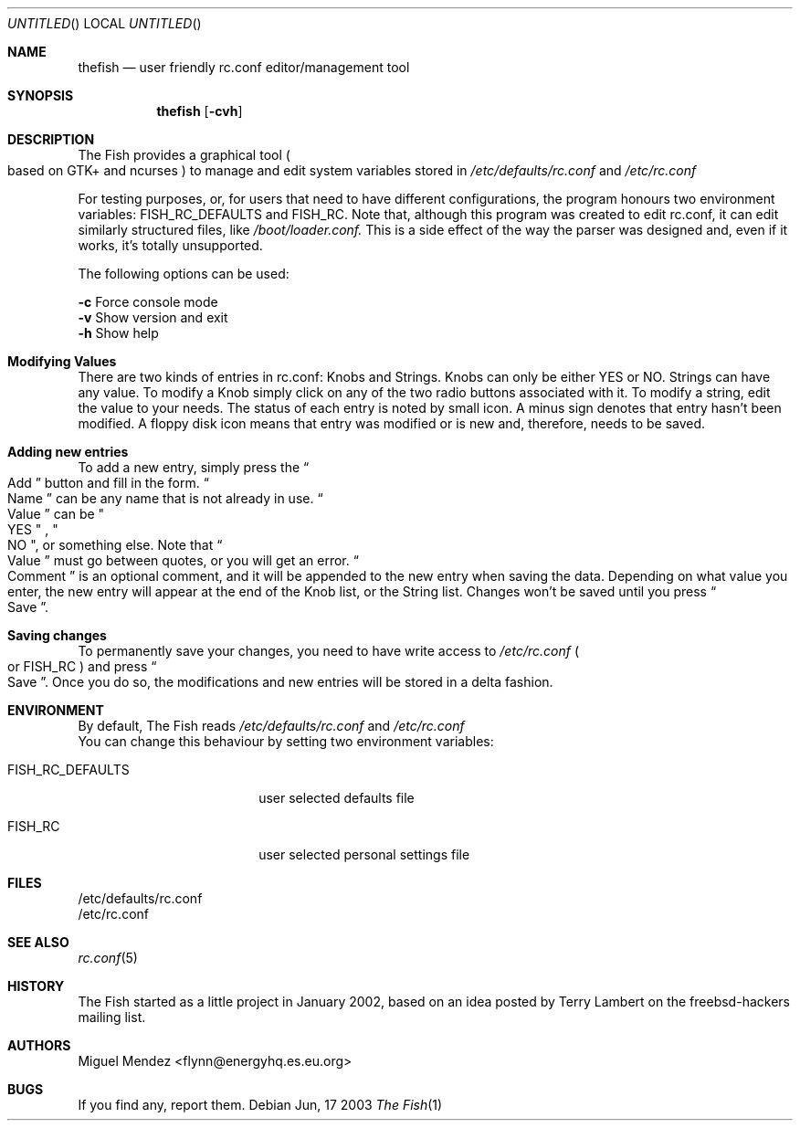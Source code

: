 .Dd Jun, 17 2003
.Os 
.Dt "The Fish" 1 CON
.Sh NAME
.Nm thefish
.Nd user friendly rc.conf editor/management tool
.Sh SYNOPSIS
.Nm
.Op Fl cvh
.Sh DESCRIPTION
The Fish provides a graphical tool 
.Po based on GTK+ and ncurses
.Pc 
to manage and edit system variables stored in 
.Pa /etc/defaults/rc.conf
and
.Pa /etc/rc.conf
.Pp
For testing purposes, or, for users that need to have different configurations, the program honours two 
environment variables: FISH_RC_DEFAULTS and FISH_RC. Note that, although this program was created to
edit rc.conf, it can edit similarly structured files, like 
.Pa /boot/loader.conf. 
This is a side effect of the way
the parser was designed and, even if it works, it's totally unsupported.
.Pp
The following options can be used:
.Pp
.Fl c
Force console mode
.br
.Fl v
Show version and exit
.br
.Fl h
Show help
.br
.Sh Modifying Values
There are two kinds of entries in rc.conf: Knobs and Strings.
Knobs can only be either YES or NO. Strings can have any value. To modify a 
Knob simply click on any of the two radio buttons associated with it. To modify a string, edit the value to your needs. The status of each entry is noted by small icon. A minus sign denotes that entry
hasn't been modified. A floppy disk icon means that entry was modified or is new and, therefore, 
needs to be saved.
.Sh Adding new entries  
To add a new entry, simply press the 
.Do
Add
.Dc button and fill in the form. 
.Do
Name
.Dc can be any name that is not already 
in use. 
.Do
Value
.Dc can be 
.Qo
YES
.Qc
, 
.Qo
NO
.Qc , or something else. Note that 
.Do
Value
.Dc must go between quotes, or you will get an error.
.Do
Comment
.Dc is an optional comment, and it will be appended to the new entry when saving the data. Depending on what value you enter, the new entry will appear at the end of the Knob list, or the String list. Changes won't be saved until you press 
.Do
Save
.Dc .
.Sh Saving changes
To permanently save your changes, you need to have write access to 
.Pa /etc/rc.conf
.Po
or FISH_RC 
.Pc and press
.Do
Save
.Dc . Once you do so, the modifications and new entries will be stored in a delta fashion.
.Sh ENVIRONMENT
By default, The Fish reads 
.Pa /etc/defaults/rc.conf
and 
.Pa /etc/rc.conf
.br
You can change this behaviour by setting two
environment variables:
.Bl -tag -width ".Ev FISH_RC_DEFAULTS"
.It Ev FISH_RC_DEFAULTS
user selected defaults file
.El
.Bl -tag -width ".Ev FISH_RC_DEFAULTS"
.It Ev FISH_RC
user selected personal settings file
.El
.Sh FILES
/etc/defaults/rc.conf
.br
/etc/rc.conf
.Sh SEE ALSO
.Xr rc.conf 5
.Sh HISTORY
The Fish started as a little project in January 2002, based on an idea posted by Terry Lambert on the freebsd-hackers mailing list.
.Sh AUTHORS
.An "Miguel Mendez" Aq flynn@energyhq.es.eu.org
.Sh BUGS
If you find any, report them.
